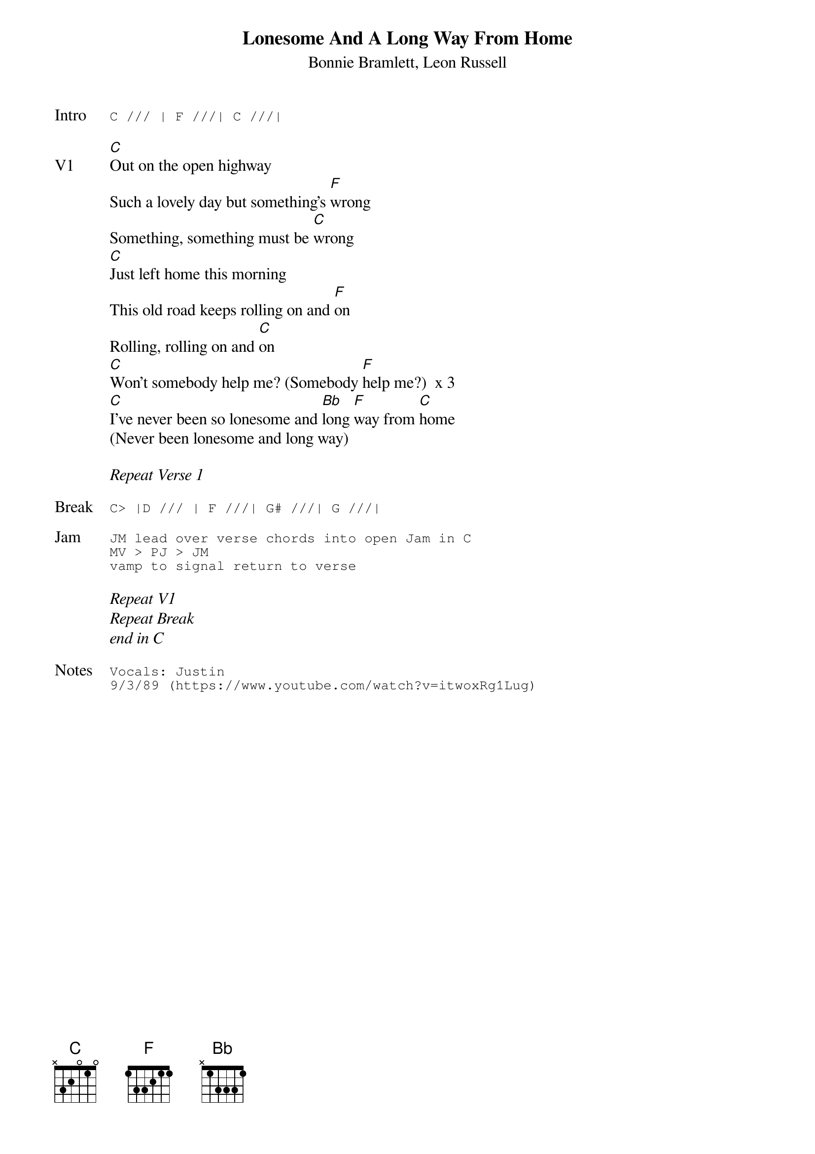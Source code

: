 {t:Lonesome And A Long Way From Home}
{st:Bonnie Bramlett, Leon Russell}
{key: C}
{tempo: 100}

{sot: Intro}
C /// | F ///| C ///|
{eot}

{sov: V1}
[C]Out on the open highway
Such a lovely day but something's [F]wrong
Something, something must be [C]wrong
[C]Just left home this morning
This old road keeps rolling on and [F]on
Rolling, rolling on and [C]on
[C]Won't somebody help me? (Somebody [F]help me?)  x 3
[C]I've never been so lonesome and [Bb]long [F]way from [C]home
(Never been lonesome and long way)
{eov}

<i>Repeat Verse 1</i>

{sot: Break}
C> |D /// | F ///| G# ///| G ///|
{eot}

{sot: Jam}
JM lead over verse chords into open Jam in C
MV > PJ > JM
vamp to signal return to verse
{eot}

<i>Repeat V1</i>
<i>Repeat Break</i>
<i>end in C</i>

{sot: Notes}
Vocals: Justin
9/3/89 (https://www.youtube.com/watch?v=itwoxRg1Lug)
{eot}
